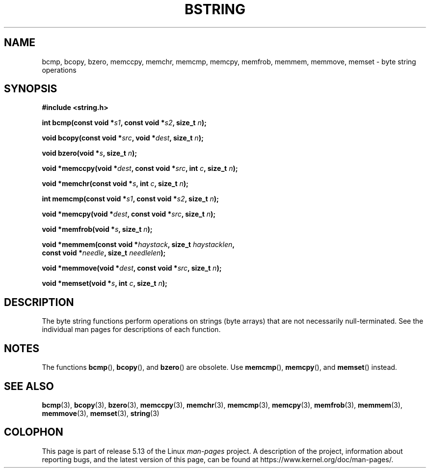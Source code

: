.\" Copyright 1993 David Metcalfe (david@prism.demon.co.uk)
.\"
.\" %%%LICENSE_START(VERBATIM)
.\" Permission is granted to make and distribute verbatim copies of this
.\" manual provided the copyright notice and this permission notice are
.\" preserved on all copies.
.\"
.\" Permission is granted to copy and distribute modified versions of this
.\" manual under the conditions for verbatim copying, provided that the
.\" entire resulting derived work is distributed under the terms of a
.\" permission notice identical to this one.
.\"
.\" Since the Linux kernel and libraries are constantly changing, this
.\" manual page may be incorrect or out-of-date.  The author(s) assume no
.\" responsibility for errors or omissions, or for damages resulting from
.\" the use of the information contained herein.  The author(s) may not
.\" have taken the same level of care in the production of this manual,
.\" which is licensed free of charge, as they might when working
.\" professionally.
.\"
.\" Formatted or processed versions of this manual, if unaccompanied by
.\" the source, must acknowledge the copyright and authors of this work.
.\" %%%LICENSE_END
.\"
.\" References consulted:
.\"     Linux libc source code
.\"     Lewine's _POSIX Programmer's Guide_ (O'Reilly & Associates, 1991)
.\"     386BSD man pages
.\" Modified 1993-04-12, David Metcalfe
.\" Modified 1993-07-24, Rik Faith (faith@cs.unc.edu)
.\" Modified 2002-01-20, Walter Harms
.TH BSTRING 3  2021-03-22 "" "Linux Programmer's Manual"
.SH NAME
bcmp, bcopy, bzero, memccpy, memchr, memcmp, memcpy, memfrob, memmem,
memmove, memset \- byte string operations
.SH SYNOPSIS
.nf
.B #include <string.h>
.PP
.BI "int bcmp(const void *" s1 ", const void *" s2 ", size_t " n );
.PP
.BI "void bcopy(const void *" src ", void *" dest ", size_t " n );
.PP
.BI "void bzero(void *" s ", size_t " n );
.PP
.BI "void *memccpy(void *" dest ", const void *" src ", int " c ", size_t " n );
.PP
.BI "void *memchr(const void *" s ", int " c ", size_t " n );
.PP
.BI "int memcmp(const void *" s1 ", const void *" s2 ", size_t " n );
.PP
.BI "void *memcpy(void *" dest ", const void *" src ", size_t " n );
.PP
.BI "void *memfrob(void *" s ", size_t " n );
.PP
.BI "void *memmem(const void *" haystack ", size_t " haystacklen ,
.BI "             const void *" needle ", size_t " needlelen );
.PP
.BI "void *memmove(void *" dest ", const void *" src ", size_t " n );
.PP
.BI "void *memset(void *" s ", int " c ", size_t " n );
.fi
.SH DESCRIPTION
The byte string functions perform operations on strings (byte arrays)
that are not necessarily null-terminated.
See the individual man pages
for descriptions of each function.
.SH NOTES
The functions
.BR bcmp (),
.BR bcopy (),
and
.BR bzero ()
are obsolete.
Use
.BR memcmp (),
.BR memcpy (),
and
.BR memset ()
instead.
.\" The old functions are not even available on some non-GNU/Linux systems.
.SH SEE ALSO
.BR bcmp (3),
.BR bcopy (3),
.BR bzero (3),
.BR memccpy (3),
.BR memchr (3),
.BR memcmp (3),
.BR memcpy (3),
.BR memfrob (3),
.BR memmem (3),
.BR memmove (3),
.BR memset (3),
.BR string (3)
.SH COLOPHON
This page is part of release 5.13 of the Linux
.I man-pages
project.
A description of the project,
information about reporting bugs,
and the latest version of this page,
can be found at
\%https://www.kernel.org/doc/man\-pages/.
